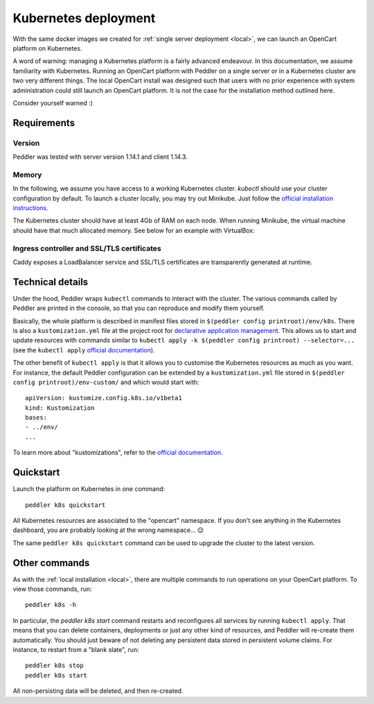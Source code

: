 .. _k8s:

Kubernetes deployment
=====================

With the same docker images we created for :ref:`single server deployment <local>`, we can launch an OpenCart platform on Kubernetes.

A word of warning: managing a Kubernetes platform is a fairly advanced endeavour. In this documentation, we assume familiarity with Kubernetes. Running an OpenCart platform with Peddler on a single server or in a Kubernetes cluster are two very different things. The local OpenCart install was designed such that users with no prior experience with system administration could still launch an OpenCart platform. It is *not* the case for the installation method outlined here.

Consider yourself warned :)

Requirements
------------

Version
~~~~~~~

Peddler was tested with server version 1.14.1 and client 1.14.3.

Memory
~~~~~~

In the following, we assume you have access to a working Kubernetes cluster. `kubectl` should use your cluster configuration by default. To launch a cluster locally, you may try out Minikube. Just follow the `official installation instructions <https://kubernetes.io/docs/setup/minikube/>`_.

The Kubernetes cluster should have at least 4Gb of RAM on each node. When running Minikube, the virtual machine should have that much allocated memory. See below for an example with VirtualBox:

Ingress controller and SSL/TLS certificates
~~~~~~~~~~~~~~~~~~~~~~~~~~~~~~~~~~~~~~~~~~~

Caddy exposes a LoadBalancer service and SSL/TLS certificates are transparently generated at runtime.

Technical details
-----------------

Under the hood, Peddler wraps ``kubectl`` commands to interact with the cluster. The various commands called by Peddler are printed in the console, so that you can reproduce and modify them yourself.

Basically, the whole platform is described in manifest files stored in ``$(peddler config printroot)/env/k8s``. There is also a ``kustomization.yml`` file at the project root for `declarative application management <https://kubectl.docs.kubernetes.io/pages/app_management/apply.html>`_. This allows us to start and update resources with commands similar to ``kubectl apply -k $(peddler config printroot) --selector=...`` (see the ``kubectl apply`` `official documentation <https://kubectl.docs.kubernetes.io/pages/app_management/apply.html>`_).

The other benefit of ``kubectl apply`` is that it allows you to customise the Kubernetes resources as much as you want. For instance, the default Peddler configuration can be extended by a ``kustomization.yml`` file stored in ``$(peddler config printroot)/env-custom/`` and which would start with::

    apiVersion: kustomize.config.k8s.io/v1beta1
    kind: Kustomization
    bases:
    - ../env/
    ...

To learn more about "kustomizations", refer to the `official documentation <https://kubectl.docs.kubernetes.io/pages/app_customization/introduction.html>`__.

Quickstart
----------

Launch the platform on Kubernetes in one command::

    peddler k8s quickstart

All Kubernetes resources are associated to the "opencart" namespace. If you don't see anything in the Kubernetes dashboard, you are probably looking at the wrong namespace... 😉

.. image:: img/k8s-dashboard.png
    :alt: Kubernetes dashboard ("opencart" namespace)

The same ``peddler k8s quickstart`` command can be used to upgrade the cluster to the latest version.

Other commands
--------------

As with the :ref:`local installation <local>`, there are multiple commands to run operations on your OpenCart platform. To view those commands, run::

    peddler k8s -h

In particular, the `peddler k8s start` command restarts and reconfigures all services by running ``kubectl apply``. That means that you can delete containers, deployments or just any other kind of resources, and Peddler will re-create them automatically. You should just beware of not deleting any persistent data stored in persistent volume claims. For instance, to restart from a "blank slate", run::

    peddler k8s stop
    peddler k8s start

All non-persisting data will be deleted, and then re-created.